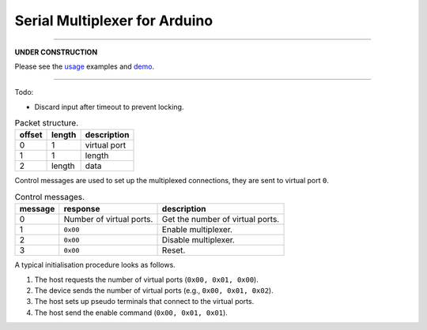 Serial Multiplexer for Arduino
==============================

.. image:: https://img.shields.io/github/last-commit/jfjlaros/serialMux.svg
   :target: https://github.com/jfjlaros/serialMux/graphs/commit-activity
.. image:: https://github.com/jfjlaros/serialMux/actions/workflows/arduino-package.yml/badge.svg
   :target: https://github.com/jfjlaros/serialMux/actions/workflows/arduino-package.yml
.. image:: https://readthedocs.org/projects/simplerpc/badge/?version=latest
   :target: https://serialMux.readthedocs.io/en/latest
.. image:: https://img.shields.io/github/release-date/jfjlaros/serialMux.svg
   :target: https://github.com/jfjlaros/serialMux/releases
.. image:: https://img.shields.io/github/release/jfjlaros/serialMux.svg
   :target: https://github.com/jfjlaros/serialMux/releases
.. image:: https://www.ardu-badge.com/badge/serialMux.svg
   :target: https://www.ardu-badge.com/serialMux
.. image:: https://img.shields.io/github/languages/code-size/jfjlaros/serialMux.svg
   :target: https://github.com/jfjlaros/serialMux
.. image:: https://img.shields.io/github/languages/count/jfjlaros/serialMux.svg
   :target: https://github.com/jfjlaros/serialMux
.. image:: https://img.shields.io/github/languages/top/jfjlaros/serialMux.svg
   :target: https://github.com/jfjlaros/serialMux
.. image:: https://img.shields.io/github/license/jfjlaros/serialMux.svg
   :target: https://raw.githubusercontent.com/jfjlaros/serialMux/master/LICENSE.md

----

.. class:: center

    **UNDER CONSTRUCTION**

Please see the usage_ examples and demo_.


.. _usage: https://github.com/jfjlaros/serialMux/blob/master/docs/usage.rst
.. _demo: https://github.com/jfjlaros/serialMux/blob/master/examples/demo/demo.ino

----

Todo:

- Discard input after timeout to prevent locking.

.. list-table:: Packet structure.
   :header-rows: 1

   * - offset
     - length
     - description
   * - 0
     - 1
     - virtual port
   * - 1
     - 1
     - length
   * - 2
     - length
     - data

Control messages are used to set up the multiplexed connections, they are
sent to virtual port ``0``.

.. list-table:: Control messages.
   :header-rows: 1

   * - message
     - response
     - description
   * - 0
     - Number of virtual ports.
     - Get the number of virtual ports.
   * - 1
     - ``0x00``
     - Enable multiplexer.
   * - 2
     - ``0x00``
     - Disable multiplexer.
   * - 3
     - ``0x00``
     - Reset.

A typical initialisation procedure looks as follows.

1. The host requests the number of virtual ports (``0x00, 0x01, 0x00``).
2. The device sends the number of virtual ports (e.g., ``0x00, 0x01, 0x02``).
3. The host sets up pseudo terminals that connect to the virtual ports.
4. The host send the enable command (``0x00, 0x01, 0x01``).

